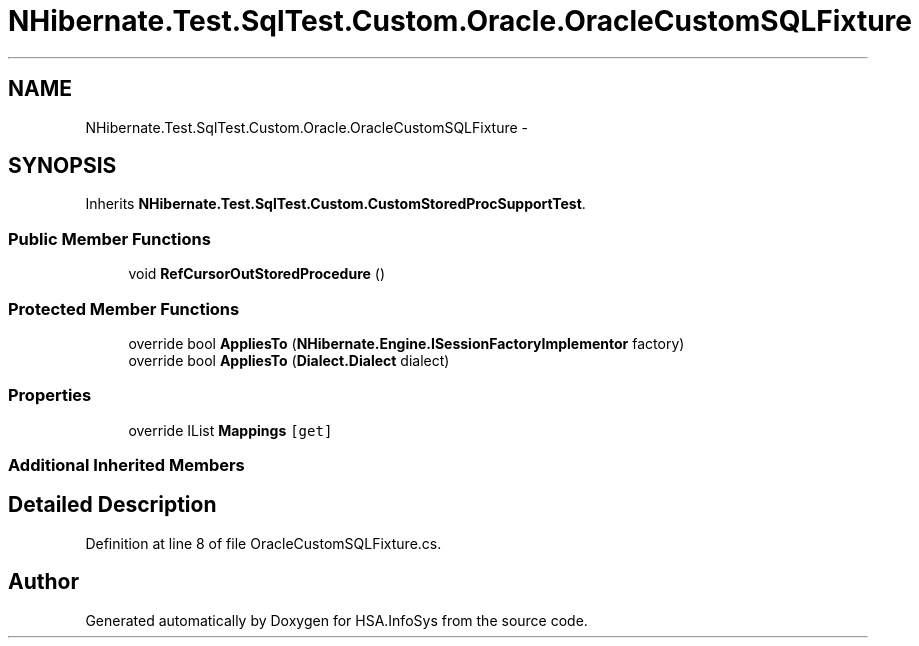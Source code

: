 .TH "NHibernate.Test.SqlTest.Custom.Oracle.OracleCustomSQLFixture" 3 "Fri Jul 5 2013" "Version 1.0" "HSA.InfoSys" \" -*- nroff -*-
.ad l
.nh
.SH NAME
NHibernate.Test.SqlTest.Custom.Oracle.OracleCustomSQLFixture \- 
.SH SYNOPSIS
.br
.PP
.PP
Inherits \fBNHibernate\&.Test\&.SqlTest\&.Custom\&.CustomStoredProcSupportTest\fP\&.
.SS "Public Member Functions"

.in +1c
.ti -1c
.RI "void \fBRefCursorOutStoredProcedure\fP ()"
.br
.in -1c
.SS "Protected Member Functions"

.in +1c
.ti -1c
.RI "override bool \fBAppliesTo\fP (\fBNHibernate\&.Engine\&.ISessionFactoryImplementor\fP factory)"
.br
.ti -1c
.RI "override bool \fBAppliesTo\fP (\fBDialect\&.Dialect\fP dialect)"
.br
.in -1c
.SS "Properties"

.in +1c
.ti -1c
.RI "override IList \fBMappings\fP\fC [get]\fP"
.br
.in -1c
.SS "Additional Inherited Members"
.SH "Detailed Description"
.PP 
Definition at line 8 of file OracleCustomSQLFixture\&.cs\&.

.SH "Author"
.PP 
Generated automatically by Doxygen for HSA\&.InfoSys from the source code\&.
